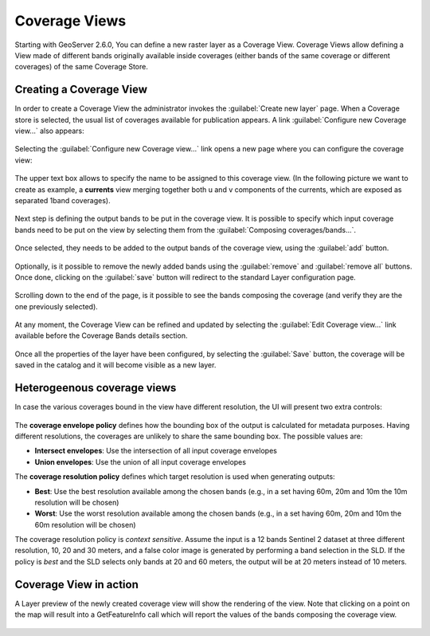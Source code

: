 .. _coverage_views:

Coverage Views
==============

Starting with GeoServer 2.6.0, You can define a new raster layer as a Coverage View.
Coverage Views allow defining a View made of different bands originally available inside coverages (either bands of the same coverage or different coverages) of the same Coverage Store.

Creating a Coverage View
------------------------

In order to create a Coverage View the administrator invokes the :guilabel:`Create new layer` page.
When a Coverage store is selected, the usual list of coverages available for publication appears.
A link :guilabel:`Configure new Coverage view...` also appears:

.. figure:: images/coverageviewnewlayer.png
   :align: center

Selecting the :guilabel:`Configure new Coverage view...` link opens a new page where you can configure the coverage view:

.. figure:: images/newcoverageview.png
   :align: center

The upper text box allows to specify the name to be assigned to this coverage view. (In the following picture we want to create as example, a **currents** view merging together both u and v components of the currents, which are exposed as separated 1band coverages).

.. figure:: images/coverageviewname.png
   :align: center

Next step is defining the output bands to be put in the coverage view.
It is possible to specify which input coverage bands need to be put on the view by selecting them from the :guilabel:`Composing coverages/bands...`.

.. figure:: images/coverageviewselectbands.png
   :align: center

Once selected, they needs to be added to the output bands of the coverage view, using the :guilabel:`add` button.

.. figure:: images/coverageviewaddbands.png
   :align: center

Optionally, is it possible to remove the newly added bands using the :guilabel:`remove` and :guilabel:`remove all` buttons.
Once done, clicking on the :guilabel:`save` button will redirect to the standard Layer configuration page.

.. figure:: images/coveragevieweditlayer.png
   :align: center

Scrolling down to the end of the page, is it possible to see the bands composing the coverage (and verify they are the one previously selected).

.. figure:: images/coverageviewbandsdetails.png
   :align: center


At any moment, the Coverage View can be refined and updated by selecting the :guilabel:`Edit Coverage view...` link available before the Coverage Bands details section.

.. figure:: images/coveragevieweditlink.png
   :align: center

Once all the properties of the layer have been configured, by selecting the :guilabel:`Save` button, the coverage will be saved in the catalog and it will become visible as a new layer.

.. figure:: images/coverageviewavailablelayers.png
   :align: center

Heterogeenous coverage views
----------------------------

In case the various coverages bound in the view have different resolution, the UI will present
two extra controls:

.. figure:: images/coverageviewhetero.png
   :align: center

The **coverage envelope policy** defines how the bounding box of the output is calculated for metadata
purposes. Having different resolutions, the coverages are unlikely to share the same bounding box. The possible values are:

* **Intersect envelopes**: Use the intersection of all input coverage envelopes
* **Union envelopes**: Use the union of all input coverage envelopes

The **coverage resolution policy** defines which target resolution is used when generating outputs:

* **Best**: Use the best resolution available among the chosen bands (e.g., in a set having 60m, 20m and 10m the 10m resolution will be chosen)
* **Worst**: Use the worst resolution available among the chosen bands (e.g., in a set having 60m, 20m and 10m the 60m resolution will be chosen)

The coverage resolution policy is *context sensitive*. Assume the input is a 12 bands Sentinel 2 dataset at three different
resolution, 10, 20 and 30 meters, and a false color image is generated by performing a band selection in the SLD.
If the policy is *best* and the SLD selects only bands at 20 and 60 meters, the output will be at 20 meters instead of
10 meters.

Coverage View in action
-----------------------

A Layer preview of the newly created coverage view will show the rendering of the view. Note that clicking on a point on the map will result into a GetFeatureInfo call which will report
the values of the bands composing the coverage view.

.. figure:: images/coverageviewlayerpreview.png
   :align: center
